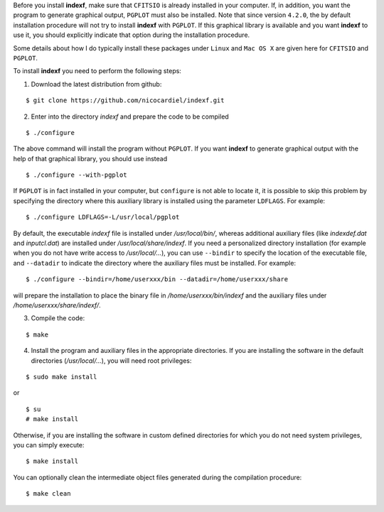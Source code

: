 .. _install:

Before you install **indexf**, make sure that ``CFITSIO`` is already installed in your computer. If, in addition, you want the program to generate graphical output, ``PGPLOT`` must also be installed. Note that since version ``4.2.0``, the by default installation procedure will not try to install **indexf** with ``PGPLOT``. If this graphical library is available and you want **indexf** to use it, you should explicitly indicate that option during the installation procedure.

Some details about how I do typically install these packages under ``Linux`` and ``Mac OS X`` are given here for ``CFITSIO`` and ``PGPLOT``.

To install **indexf** you need to perform the following steps:


1. Download the latest distribution from github:

::

    $ git clone https://github.com/nicocardiel/indexf.git

2. Enter into the directory *indexf* and prepare the code to be compiled

::

    $ ./configure

The above command will install the program without ``PGPLOT``. If you want **indexf** to generate graphical output with the help of that graphical library, you should use instead

::

    $ ./configure --with-pgplot

If ``PGPLOT`` is in fact installed in your computer, but ``configure`` is not able to locate it, it is possible to skip this problem by specifying the directory where this auxiliary library is installed using the parameter ``LDFLAGS``. For example:

::

    $ ./configure LDFLAGS=-L/usr/local/pgplot

By default, the executable *indexf* file is installed under */usr/local/bin/*, whereas additional auxiliary files (like *indexdef.dat* and *inputcl.dat*) are installed under */usr/local/share/indexf*. If you need a personalized directory installation (for example when you do not have write access to */usr/local/...*), you can use ``--bindir`` to specify the location of the executable file, and ``--datadir`` to indicate the directory where the auxiliary files must be installed. For example:

::

    $ ./configure --bindir=/home/userxxx/bin --datadir=/home/userxxx/share

will prepare the installation to place the binary file in */home/userxxx/bin/indexf* and the auxiliary files under */home/userxxx/share/indexf/*.

3. Compile the code:

::

    $ make

4. Install the program and auxiliary files in the appropriate directories. If you are installing the software in the default directories (*/usr/local/...*), you will need root privileges:

::

    $ sudo make install

or

::

    $ su
    # make install

Otherwise, if you are installing the software in custom defined directories for which you do not need system privileges, you can simply execute:

::

    $ make install

You can optionally clean the intermediate object files generated during the compilation procedure:

::

    $ make clean



